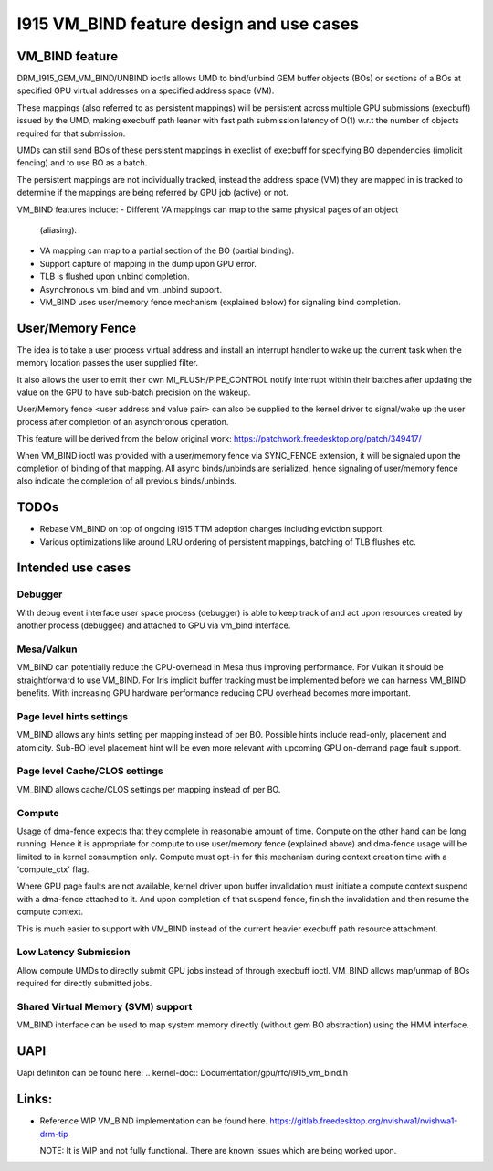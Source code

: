 ==========================================
I915 VM_BIND feature design and use cases
==========================================

VM_BIND feature
================
DRM_I915_GEM_VM_BIND/UNBIND ioctls allows UMD to bind/unbind GEM buffer
objects (BOs) or sections of a BOs at specified GPU virtual addresses on
a specified address space (VM).

These mappings (also referred to as persistent mappings) will be persistent
across multiple GPU submissions (execbuff) issued by the UMD, making execbuff
path leaner with fast path submission latency of O(1) w.r.t the number of
objects required for that submission.

UMDs can still send BOs of these persistent mappings in execlist of execbuff
for specifying BO dependencies (implicit fencing) and to use BO as a batch.

The persistent mappings are not individually tracked, instead the address
space (VM) they are mapped in is tracked to determine if the mappings are
being referred by GPU job (active) or not.

VM_BIND features include:
- Different VA mappings can map to the same physical pages of an object
  (aliasing).
- VA mapping can map to a partial section of the BO (partial binding).
- Support capture of mapping in the dump upon GPU error.
- TLB is flushed upon unbind completion.
- Asynchronous vm_bind and vm_unbind support.
- VM_BIND uses user/memory fence mechanism (explained below) for signaling
  bind completion.


User/Memory Fence
==================
The idea is to take a user process virtual address and install an interrupt
handler to wake up the current task when the memory location passes the user
supplied filter.

It also allows the user to emit their own MI_FLUSH/PIPE_CONTROL notify
interrupt within their batches after updating the value on the GPU to
have sub-batch precision on the wakeup.

User/Memory fence <user address and value pair> can also be supplied to the
kernel driver to signal/wake up the user process after completion of an
asynchronous operation.

This feature will be derived from the below original work:
https://patchwork.freedesktop.org/patch/349417/

When VM_BIND ioctl was provided with a user/memory fence via SYNC_FENCE
extension, it will be signaled upon the completion of binding of that
mapping. All async binds/unbinds are serialized, hence signaling of
user/memory fence also indicate the completion of all previous binds/unbinds.


TODOs
======
- Rebase VM_BIND on top of ongoing i915 TTM adoption changes including
  eviction support.
- Various optimizations like around LRU ordering of persistent mappings,
  batching of TLB flushes etc.


Intended use cases
===================

Debugger
---------
With debug event interface user space process (debugger) is able to keep track
of and act upon resources created by another process (debuggee) and attached
to GPU via vm_bind interface.

Mesa/Valkun
------------
VM_BIND can potentially reduce the CPU-overhead in Mesa thus improving
performance. For Vulkan it should be straightforward to use VM_BIND.
For Iris implicit buffer tracking must be implemented before we can harness
VM_BIND benefits. With increasing GPU hardware performance reducing CPU
overhead becomes more important.

Page level hints settings
--------------------------
VM_BIND allows any hints setting per mapping instead of per BO.
Possible hints include read-only, placement and atomicity.
Sub-BO level placement hint will be even more relevant with
upcoming GPU on-demand page fault support.

Page level Cache/CLOS settings
-------------------------------
VM_BIND allows cache/CLOS settings per mapping instead of per BO.

Compute
--------
Usage of dma-fence expects that they complete in reasonable amount of time.
Compute on the other hand can be long running. Hence it is appropriate for
compute to use user/memory fence (explained above) and dma-fence usage will
be limited to in kernel consumption only. Compute must opt-in for this
mechanism during context creation time with a 'compute_ctx' flag.

Where GPU page faults are not available, kernel driver upon buffer invalidation
must initiate a compute context suspend with a dma-fence attached to it.
And upon completion of that suspend fence, finish the invalidation and then
resume the compute context.

This is much easier to support with VM_BIND instead of the current heavier
execbuff path resource attachment.

Low Latency Submission
-----------------------
Allow compute UMDs to directly submit GPU jobs instead of through execbuff
ioctl. VM_BIND allows map/unmap of BOs required for directly submitted jobs.

Shared Virtual Memory (SVM) support
------------------------------------
VM_BIND interface can be used to map system memory directly (without gem BO
abstraction) using the HMM interface.


UAPI
=====
Uapi definiton can be found here:
.. kernel-doc:: Documentation/gpu/rfc/i915_vm_bind.h


Links:
======
- Reference WIP VM_BIND implementation can be found here.
  https://gitlab.freedesktop.org/nvishwa1/nvishwa1-drm-tip

  NOTE: It is WIP and not fully functional. There are known issues which
  are being worked upon.
